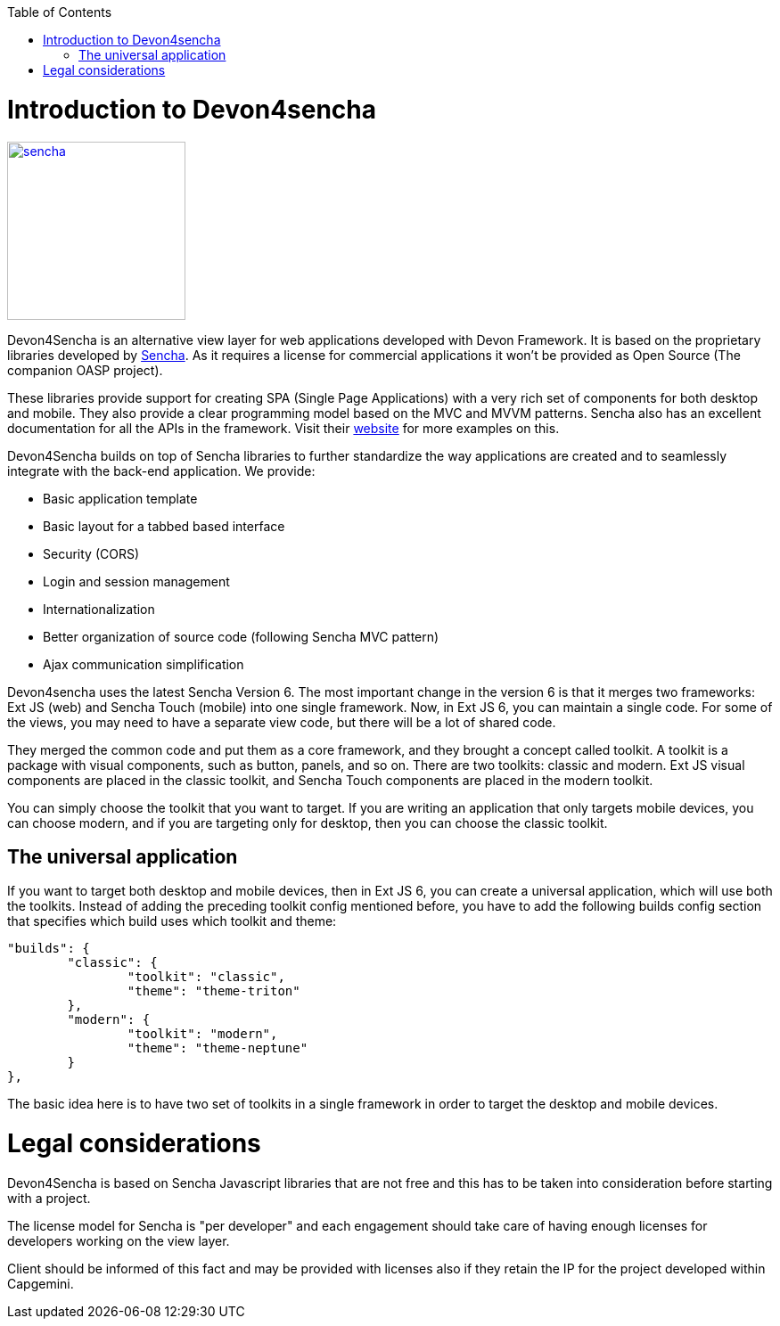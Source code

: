 :toc: macro
toc::[]

# Introduction to Devon4sencha
image::images/client-gui-sencha/sencha.png[,align="center",width="200",Sencha,link="https://github.com/devonfw/devon-guide/wiki/images/client-gui-sencha/sencha.png"]
Devon4Sencha is an alternative view layer for web applications developed with Devon Framework. It is based on the proprietary libraries developed by http://www.sencha.com[Sencha]. As it requires a license for commercial applications it won't be provided as Open Source (The companion OASP project).

These libraries provide support for creating SPA (Single Page Applications) with a very rich set of components for both desktop and mobile. They also provide a clear programming model based on the MVC and MVVM patterns. Sencha also has an excellent documentation for all the APIs in the framework.  Visit their http://www.sencha.com[website] for more examples on this.

Devon4Sencha builds on top of Sencha libraries to further standardize the way applications are created and to seamlessly integrate with the back-end application. We provide:

* Basic application template
* Basic layout for a tabbed based interface
* Security (CORS)
* Login and session management
* Internationalization
* Better organization of source code (following Sencha MVC pattern)
* Ajax communication simplification

Devon4sencha uses the latest Sencha Version 6.   The most important change in the version 6 is that it merges two frameworks: Ext JS (web) and Sencha Touch (mobile) into one single framework.
Now, in Ext JS 6, you can maintain a single code. For some of the views, you may need to have a separate view code, but there will be a lot of shared code.

They merged the common code and put them as a core framework, and they brought a concept called toolkit. A toolkit is a package with visual components, such as button, panels, and so on. There are two toolkits: classic and modern. Ext JS
visual components are placed in the classic toolkit, and Sencha Touch components are placed in the modern toolkit.

You can simply choose the toolkit that you want to target. If you are writing an application that only targets mobile devices, you can choose modern, and if you are targeting only for desktop, then you can choose the classic toolkit.

## The universal application

If you want to target both desktop and mobile devices, then in Ext JS 6, you can
create a universal application, which will use both the toolkits. Instead of adding
the preceding toolkit config mentioned before, you have to add the following builds
config section that specifies which build uses which toolkit and theme:

[source]
----
"builds": {
	"classic": {
		"toolkit": "classic",
		"theme": "theme-triton"
	},
	"modern": {
		"toolkit": "modern",
		"theme": "theme-neptune"
	}
},
----

The basic idea here is to have two set of toolkits in a single framework in order to
target the desktop and mobile devices.

# Legal considerations

Devon4Sencha is based on Sencha Javascript libraries that are not free and this has to be taken into consideration before starting with a project.

The license model for Sencha is "per developer" and each engagement should take care of having enough licenses for developers working on the view layer.

Client should be informed of this fact and may be provided with licenses also if they retain the IP for the project developed within Capgemini.
